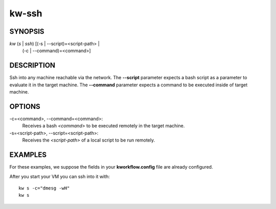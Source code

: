 ======
kw-ssh
======

.. _ssh-doc:

SYNOPSIS
========
*kw* (*s* | *ssh*) [(-s | \--script)=<script-path> |
                    (-c | \--command)=<command>]

DESCRIPTION
===========
Ssh into any machine reachable via the network. The **\--script** parameter
expects a bash script as a parameter to evaluate it in the target machine. The
**\--command** parameter expects a command to be executed inside of target
machine.

OPTIONS
=======
-c=<command>, \--command=<command>:
  Receives a bash *<command>* to be executed remotely in the target machine.

-s=<script-path>, \--script=<script-path>:
  Receives the *<script-path>* of a local script to be run remotely.

EXAMPLES
========
For these examples, we suppose the fields in your **kworkflow.config** file are
already configured.

After you start your VM you can ssh into it with::

  kw s -c="dmesg -wH"
  kw s
